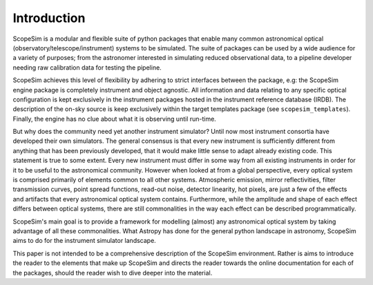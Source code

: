 Introduction
------------
ScopeSim is a modular and flexible suite of python packages that enable many common astronomical optical (observatory/telescope/instrument) systems to be simulated.
The suite of packages can be used by a wide audience for a variety of purposes; from the astronomer interested in simulating reduced observational data, to a pipeline developer needing raw calibration data for testing the pipeline.

ScopeSim achieves this level of flexibility by adhering to strict interfaces between the package, e.g: the ScopeSim engine package is completely instrument and object agnostic.
All information and data relating to any specific optical configuration is kept exclusively in the instrument packages hosted in the instrument reference database (IRDB).
The description of the on-sky source is keep exclusively within the target templates package (see ``scopesim_templates``).
Finally, the engine has no clue about what it is observing until run-time.

But why does the community need yet another instrument simulator?
Until now most instrument consortia have developed their own simulators.
The general consensus is that every new instrument is sufficiently different from anything that has been previously developed, that it would make little sense to adapt already existing code.
This statement is true to some extent.
Every new instrument must differ in some way from all existing instruments in order for it to be useful to the astronomical community.
However when looked at from a global perspective, every optical system is comprised primarily of elements common to all other systems.
Atmospheric emission, mirror reflectivities, filter transmission curves, point spread functions, read-out noise, detector linearity, hot pixels, are just a few of the effects and artifacts that every astronomical optical system contains.
Furthermore, while the amplitude and shape of each effect differs between optical systems, there are still commonalities in the way each effect can be described programmatically.

ScopeSim's main goal is to provide a framework for modelling (almost) any astronomical optical system by taking advantage of all these commonalities.
What Astropy has done for the general python landscape in astronomy, ScopeSim aims to do for the instrument simulator landscape.

This paper is not intended to be a comprehensive description of the ScopeSim environment. Rather is aims to introduce the reader to the elements that make up ScopeSim and directs the reader towards the online documentation for each of the packages, should the reader wish to dive deeper into the material.
